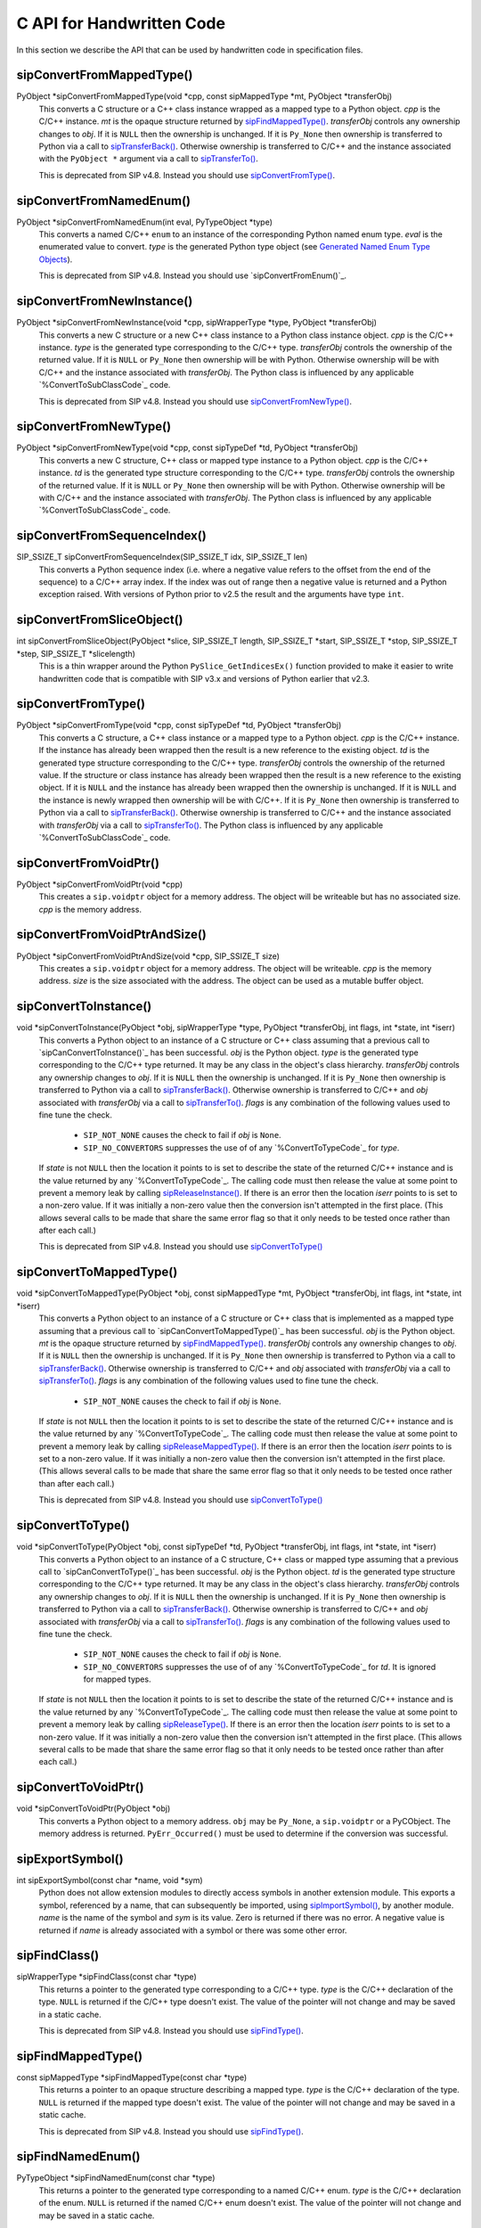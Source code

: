.. _ref-c-api:

C API for Handwritten Code
==========================

In this section we describe the API that can be used by handwritten code in
specification files.


.. cmacro:: SIP_API_MAJOR_NR

    This is a C preprocessor symbol that defines the major number of the SIP
    API.  Its value is a number.  There is no direct relationship between this
    and the SIP version number.


.. cmacro:: SIP_API_MINOR_NR

    This is a C preprocessor symbol that defines the minor number of the SIP
    API.  Its value is a number.  There is no direct relationship between this
    and the SIP version number.


.. cmacro:: SIP_BLOCK_THREADS

    This is a C preprocessor macro that will make sure the Python Global
    Interpreter Lock (GIL) is acquired.  Python API calls must only be made
    when the GIL has been acquired.  There must be a corresponding
    :cmacro:`SIP_UNBLOCK_THREADS` at the same lexical scope.


.. cmacro:: SIP_NO_CONVERTORS

    This is a flag used by various type convertors that suppresses the use of a
    type's :directive:`%ConvertToTypeCode`.


.. cmacro:: SIP_NOT_NONE

    This is a flag used by various type convertors that causes the conversion
    to fail if the Python object being converted is ``Py_None``.


.. cmacro:: SIP_SSIZE_T

    This is a C preprocessor macro that is defined as ``Py_ssize_t`` for Python
    v2.5 and later, and as ``int`` for earlier versions of Python.  It makes it
    easier to write PEP 353 compliant handwritten code.


.. cmacro:: SIP_UNBLOCK_THREADS

    This is a C preprocessor macro that will restore the Python Global
    Interpreter Lock (GIL) to the state it was prior to the corresponding
    :cmacro:`SIP_BLOCK_THREADS`.


.. cmacro:: SIP_VERSION

    This is a C preprocessor symbol that defines the SIP version number
    represented as a 3 part hexadecimal number (e.g. v4.0.0 is represented as
    ``0x040000``).


.. cmacro:: SIP_VERSION_STR

    This is a C preprocessor symbol that defines the SIP version number
    represented as a string.  For development snapshots it will start with
    ``snapshot-``.


.. cfunction:: void sipBadCatcherResult(PyObject *method)

    This raises a Python exception when the result of a Python reimplementation
    of a C++ method doesn't have the expected type.  It is normally called by
    handwritten code specified with the :directive:`%VirtualCatcherCode`
    directive.

    :param method:
        the Python method and would normally be the supplied
        :ctype:`sipMethod`.


.. cfunction:: void sipBadLengthForSlice(SIP_SSIZE_T seqlen, SIP_SSIZE_T slicelen)

    This raises a Python exception when the length of a slice object is
    inappropriate for a sequence-like object.  It is normally called by
    handwritten code specified for :meth:`__setitem__` methods.
    
    :param seqlen:
        the length of the sequence.
    :param slicelen:
        the length of the slice.


.. cfunction:: PyObject *sipBuildResult(int *iserr, const char *format, ...)

    This creates a Python object based on a format string and associated
    values in a similar way to the Python :cfunc:`Py_BuildValue()` function.
    
    :param iserr:
        if this is not ``NULL`` then the location it points to is set to a
        non-zero value.
    :param format:
        the string of format characters.
    :return:
        If there was an error then ``NULL`` is returned and a Python exception
        is raised.
        
    If the format string begins and ends with parentheses then a tuple of
    objects is created.  If it contains more than one format character then
    parentheses must be specified.

    In the following description the first letter is the format character, the
    entry in parentheses is the Python object type that the format character
    will create, and the entry in brackets are the types of the C/C++ values
    to be passed. 

    ``a`` (string) [char]
        Convert a C/C++ ``char`` to a Python v2 or v3 string object.

    ``b`` (boolean) [int]
        Convert a C/C++ ``int`` to a Python boolean.

    ``c`` (string/bytes) [char]
        Convert a C/C++ ``char`` to a Python v2 string object or a Python v3
        bytes object.

    ``d`` (float) [double]
        Convert a C/C++ ``double`` to a Python floating point number.

    ``e`` (integer) [enum]
        Convert an anonymous C/C++ ``enum`` to a Python integer.

    ``f`` (float) [float]
        Convert a C/C++ ``float`` to a Python floating point number.

    ``g`` (string/bytes) [char \*, :cmacro:`SIP_SSIZE_T`]
        Convert a C/C++ character array and its length to a Python v2 string
        object or a Python v3 bytes object.  If the array is ``NULL`` then the
        length is ignored and the result is ``Py_None``.

    ``h`` (integer) [short]
        Convert a C/C++ ``short`` to a Python integer.

    ``i`` (integer) [int]
        Convert a C/C++ ``int`` to a Python integer.

    ``l`` (long) [long]
        Convert a C/C++ ``long`` to a Python integer.

    ``m`` (long) [unsigned long]
        Convert a C/C++ ``unsigned long`` to a Python long.

    ``n`` (long) [long long]
        Convert a C/C++ ``long long`` to a Python long.

    ``o`` (long) [unsigned long long]
        Convert a C/C++ ``unsigned long long`` to a Python long.

    ``s`` (string/bytes) [char \*]
        Convert a C/C++ ``'\0'`` terminated string to a Python v2 string object
        or a Python v3 bytes object.  If the string pointer is ``NULL`` then
        the result is ``Py_None``.

    ``t`` (long) [unsigned short]
        Convert a C/C++ ``unsigned short`` to a Python long.

    ``u`` (long) [unsigned int]
        Convert a C/C++ ``unsigned int`` to a Python long.

    ``w`` (unicode/string) [wchar_t]
        Convert a C/C++ wide character to a Python v2 unicode object or a
        Python v3 string object.

    ``x`` (unicode/string) [wchar_t \*]
        Convert a C/C++ ``L'\0'`` terminated wide character string to a Python
        v2 unicode object or a Python v3 string object.  If the string pointer
        is ``NULL`` then the result is ``Py_None``.

    ``A`` (string) [char \*]
        Convert a C/C++ ``'\0'`` terminated string to a Python v2 or v3 string
        object.  If the string pointer is ``NULL`` then the result is
        ``Py_None``.

    ``B`` (wrapped instance) [*type* \*, :ctype:`sipWrapperType` \*, PyObject \*]
        Convert a new C structure or a new C++ class instance to a Python class
        instance object.  Ownership of the structure or instance is determined
        by the ``PyObject *`` argument.  If it is ``NULL`` and the instance has
        already been wrapped then the ownership is unchanged.  If it is
        ``NULL`` or ``Py_None`` then ownership will be with Python.  Otherwise
        ownership will be with C/C++ and the instance associated with the
        ``PyObject *`` argument.  The Python class is influenced by any
        applicable :directive:`%ConvertToSubClassCode` code.

        .. note::
            This is deprecated from SIP v4.8.  Instead you should use ``N``.

    ``C`` (wrapped instance) [*type* \*, :ctype:`sipWrapperType` \*, PyObject \*]
        Convert a C structure or a C++ class instance to a Python class
        instance object.  If the structure or class instance has already been
        wrapped then the result is a new reference to the existing class
        instance object.  Ownership of the structure or instance is determined
        by the ``PyObject *`` argument.  If it is ``NULL`` and the instance has
        already been wrapped then the ownership is unchanged.  If it is
        ``NULL`` and the instance is newly wrapped then ownership will be with
        C/C++.  If it is ``Py_None`` then ownership is transferred to Python
        via a call to :cfunc:`sipTransferBack()`.  Otherwise ownership is
        transferred to C/C++ and the instance associated with the
        ``PyObject *`` argument via a call to :cfunc:`sipTransferTo()`.  The
        Python class is influenced by any applicable
        :directive:`%ConvertToSubClassCode` code.

        .. note::
            This is deprecated from SIP v4.8.  Instead you should use ``D``.

    ``D`` (wrapped instance) [*type* \*, const :ctype:`sipTypeDef` \*, PyObject \*]
        Convert a C structure, C++ class or mapped type instance to a Python
        object.  If the instance has already been wrapped then the result is a
        new reference to the existing object.  Ownership of the instance is
        determined by the ``PyObject *`` argument.  If it is ``NULL`` and the
        instance has already been wrapped then the ownership is unchanged.  If
        it is ``NULL`` and the instance is newly wrapped then ownership will be
        with C/C++.  If it is ``Py_None`` then ownership is transferred to
        Python via a call to :cfunc:`sipTransferBack()`.  Otherwise ownership
        is transferred to C/C++ and the instance associated with the
        ``PyObject *`` argument via a call to :cfunc:`sipTransferTo()`.  The
        Python class is influenced by any applicable
        :directive:`%ConvertToSubClassCode` code.

    ``E`` (wrapped enum) [enum, PyTypeObject \*]
        Convert a named C/C++ ``enum`` to an instance of the corresponding
        Python named enum type.

        .. note::
            This is deprecated from SIP v4.8.  Instead you should use ``F``.

    ``F`` (wrapped enum) [enum, :ctype:`sipTypeDef` \*]
        Convert a named C/C++ ``enum`` to an instance of the corresponding
        Python named enum type.

    ``G`` (unicode) [wchar_t \*, :cmacro:`SIP_SSIZE_T`]
        Convert a C/C++ wide character array and its length to a Python unicode
        object.  If the array is ``NULL`` then the length is ignored and the
        result is ``Py_None``.

    ``N`` (wrapped instance) [*type* \*, :ctype:`sipTypeDef` \*, PyObject \*]
        Convert a new C structure, C++ class or mapped type instance to a
        Python object.  Ownership of the instance is determined by the
        ``PyObject *`` argument.  If it is ``NULL`` and the instance has
        already been wrapped then the ownership is unchanged.  If it is
        ``NULL`` or ``Py_None`` then ownership will be with Python.  Otherwise
        ownership will be with C/C++ and the instance associated with the
        ``PyObject *`` argument.  The Python class is influenced by any
        applicable :directive:`%ConvertToSubClassCode` code.

    ``R`` (object) [PyObject \*]
        The result is value passed without any conversions.  The reference
        count is unaffected, i.e. a reference is taken.

    ``S`` (object) [PyObject \*]
        The result is value passed without any conversions.  The reference
        count is incremented.

    ``V`` (sip.voidptr) [void \*]
        Convert a C/C++ ``void *`` Python :class:`sip.voidptr` object.


.. cfunction:: PyObject *sipCallMethod(int *iserr, PyObject *method, const char *format, ...)

    This calls a Python method passing a tuple of arguments based on a format
    string and associated values in a similar way to the Python
    :cfunc:`PyObject_CallObject()` function.
    
    :param iserr:
        if this is not ``NULL`` then the location it points to is set to a
        non-zero value.
    :param method:
        the Python bound method to call.
    :param format:
        the string of format characters (see :cfunc:`sipBuildResult()`).
    :return:
        If there was an error then ``NULL`` is returned and a Python exception
        is raised.

    It is normally called by handwritten code specified with the
    :directive:`%VirtualCatcherCode` directive with method being the supplied
    :ctype:`sipMethod`.


.. cfunction:: int sipCanConvertToEnum(PyObject *obj, const sipTypeDef *td)

    This checks if a Python object can be converted to a named enum.
    
    :param obj:
        the Python object.
    :param td:
        the enum's :ref:`generated type structure <ref-type-structures>`.
    :return:
        a non-zero value if the object can be converted.


.. cfunction:: int sipCanConvertToInstance(PyObject *obj, sipWrapperType *type, int flags)

    This checks if a Python object can be converted to an instance of a C
    structure or C++ class.
    
    :param obj:
        the Python object.
    :param type:
        the C/C++ type's :ref:`generated type object <ref-type-objects>`.
    :param flags:
        any combination of the :cmacro:`SIP_NOT_NONE` and
        :cmacro:`SIP_NO_CONVERTORS` flags.
    :return:
        a non-zero value if the object can be converted.

    .. note::
        This is deprecated from SIP v4.8.  Instead you should use
        :cfunc:`sipCanConvertToType()`.


.. cfunction:: int sipCanConvertToMappedType(PyObject *obj, const sipMappedType *mt, int flags)

    This checks if a Python object can be converted to an instance of a C
    structure or C++ class which has been implemented as a mapped type.
    
    :param obj:
        the Python object.
    :param mt:
        the an opaque structure returned by :cfunc:`sipFindMappedType()`.
    :param flags:
        this may be the :cmacro:`SIP_NOT_NONE` flag.
    :return:
        a non-zero value if the object can be converted.

    .. note::
        This is deprecated from SIP v4.8.  Instead you should use
        :cfunc:`sipCanConvertToType()`.


.. cfunction:: int sipCanConvertToType(PyObject *obj, const sipTypeDef *td, int flags)

    This checks if a Python object can be converted to an instance of a C
    structure, C++ class or mapped type.
    
    :param obj:
        the Python object.
    :param td:
        the C/C++ type's :ref:`generated type structure <ref-type-structures>`.
    :param flags:
        any combination of the :cmacro:`SIP_NOT_NONE` and
        :cmacro:`SIP_NO_CONVERTORS` flags.
    :return:
        a non-zero value if the object can be converted.


.. cfunction:: PyObject *sipClassName(PyObject *obj)

    This gets the class name of a wrapped instance as a Python string.  It
    comes with a reference.

    :param obj:
        the wrapped instance.
    :return:
        the name of the instance's class.

    .. note::
        This is deprecated from SIP v4.8.  Instead you should use the
        following::

            PyString_FromString(obj->ob_type->tp_name)


.. cfunction:: PyObject *sipConvertFromConstVoidPtr(const void *cpp)

    This creates a :class:`sip.voidptr` object for a memory address.  The
    object will not be writeable and has no associated size.
    
    :param cpp:
        the memory address.
    :return:
        the :class:`sip.voidptr` object.


.. cfunction:: PyObject *sipConvertFromConstVoidPtrAndSize(const void *cpp, SIP_SSIZE_T size)

    This creates a :class:`sip.voidptr` object for a memory address.  The
    object will not be writeable and can be used as an immutable buffer object.
    
    :param cpp:
        the memory address.
    :param size:
        the size associated with the address.
    :return:
        the :class:`sip.voidptr` object.


.. cfunction:: PyObject *sipConvertFromEnum(int eval, const sipTypeDef *td)

    This converts a named C/C++ ``enum`` to an instance of the corresponding
    generated Python type.
    
    :param eval:
        the enumerated value to convert.
    :param td:
        the enum's :ref:`generated type structure <ref-type-structures>`.
    :return:
        the Python object.


.. cfunction:: PyObject *sipConvertFromInstance(void *cpp, sipWrapperType *type, PyObject *transferObj)

    This converts a C structure or a C++ class instance to an instance of the
    corresponding generated Python type.

    :param cpp:
        the C/C++ instance.
    :param type:
        the type's :ref:`generated type object <ref-type-objects>`.
    :param transferObj:
        this controls the ownership of the returned value.
    :return:
        the Python object.

    If the C/C++ instance has already been wrapped then the result is a
    new reference to the existing class instance object.
    
    If *transferObj* is ``NULL`` and the instance has already been wrapped then
    the ownership is unchanged.
    
    If *transferObj* is ``NULL`` and the instance is newly wrapped then
    ownership will be with C/C++.
    
    If *transferObj* is ``Py_None`` then ownership is transferred to Python via
    a call to :cfunc:`sipTransferBack()`.
    
    Otherwise ownership is transferred to C/C++ and the instance associated
    with *transferObj* via a call to :cfunc:`sipTransferTo()`.
    
    The Python type is influenced by any applicable
    :directive:`%ConvertToSubClassCode` code.

    .. note::
        This is deprecated from SIP v4.8.  Instead you should use
        :cfunc:`sipConvertFromType()`.


sipConvertFromMappedType()
--------------------------

PyObject \*sipConvertFromMappedType(void \*cpp, const sipMappedType \*mt, PyObject \*transferObj)
    This converts a C structure or a C++ class instance wrapped as a mapped
    type to a Python object.  *cpp* is the C/C++ instance.  *mt* is the opaque
    structure returned by `sipFindMappedType()`_.  *transferObj* controls any
    ownership changes to *obj*.  If it is ``NULL`` then the ownership is
    unchanged.  If it is ``Py_None`` then ownership is transferred to Python
    via a call to `sipTransferBack()`_.  Otherwise ownership is transferred to
    C/C++ and the instance associated with the ``PyObject *`` argument via a
    call to `sipTransferTo()`_.

    This is deprecated from SIP v4.8.  Instead you should use
    `sipConvertFromType()`_.


sipConvertFromNamedEnum()
-------------------------

PyObject \*sipConvertFromNamedEnum(int eval, PyTypeObject \*type)
    This converts a named C/C++ ``enum`` to an instance of the corresponding
    Python named enum type.  *eval* is the enumerated value to convert.  *type*
    is the generated Python type object (see `Generated Named Enum Type
    Objects`_).

    This is deprecated from SIP v4.8.  Instead you should use
    `sipConvertFromEnum()`_.


sipConvertFromNewInstance()
---------------------------

PyObject \*sipConvertFromNewInstance(void \*cpp, sipWrapperType \*type, PyObject \*transferObj)
    This converts a new C structure or a new C++ class instance to a Python
    class instance object.  *cpp* is the C/C++ instance.  *type* is the
    generated type corresponding to the C/C++ type.  *transferObj* controls the
    ownership of the returned value.  If it is ``NULL`` or ``Py_None`` then
    ownership will be with Python.  Otherwise ownership will be with C/C++ and
    the instance associated with *transferObj*.  The Python class is influenced
    by any applicable `%ConvertToSubClassCode`_ code.

    This is deprecated from SIP v4.8.  Instead you should use
    `sipConvertFromNewType()`_.


sipConvertFromNewType()
-----------------------

PyObject \*sipConvertFromNewType(void \*cpp, const sipTypeDef \*td, PyObject \*transferObj)
    This converts a new C structure, C++ class or mapped type instance to a
    Python object.  *cpp* is the C/C++ instance.  *td* is the generated type
    structure corresponding to the C/C++ type.  *transferObj* controls the
    ownership of the returned value.  If it is ``NULL`` or ``Py_None`` then
    ownership will be with Python.  Otherwise ownership will be with C/C++ and
    the instance associated with *transferObj*.  The Python class is influenced
    by any applicable `%ConvertToSubClassCode`_ code.


sipConvertFromSequenceIndex()
-----------------------------

SIP_SSIZE_T sipConvertFromSequenceIndex(SIP_SSIZE_T idx, SIP_SSIZE_T len)
    This converts a Python sequence index (i.e. where a negative value refers
    to the offset from the end of the sequence) to a C/C++ array index.  If the
    index was out of range then a negative value is returned and a Python
    exception raised.  With versions of Python prior to v2.5 the result and the
    arguments have type ``int``.


sipConvertFromSliceObject()
---------------------------

int sipConvertFromSliceObject(PyObject \*slice, SIP_SSIZE_T length, SIP_SSIZE_T \*start, SIP_SSIZE_T \*stop, SIP_SSIZE_T \*step, SIP_SSIZE_T \*slicelength)
    This is a thin wrapper around the Python ``PySlice_GetIndicesEx()``
    function provided to make it easier to write handwritten code that is
    compatible with SIP v3.x and versions of Python earlier that v2.3.


sipConvertFromType()
--------------------

PyObject \*sipConvertFromType(void \*cpp, const sipTypeDef \*td, PyObject \*transferObj)
    This converts a C structure, a C++ class instance or a mapped type to a
    Python object.  *cpp* is the C/C++ instance.  If the instance has already
    been wrapped then the result is a new reference to the existing object.
    *td* is the generated type structure corresponding to the C/C++ type.
    *transferObj* controls the ownership of the returned value.  If the
    structure or class instance has already been wrapped then the result is a
    new reference to the existing object.  If it is ``NULL`` and the instance
    has already been wrapped then the ownership is unchanged.  If it is
    ``NULL`` and the instance is newly wrapped then ownership will be with
    C/C++.  If it is ``Py_None`` then ownership is transferred to Python via a
    call to `sipTransferBack()`_.  Otherwise ownership is transferred to C/C++
    and the instance associated with *transferObj* via a call to
    `sipTransferTo()`_.  The Python class is influenced by any applicable
    `%ConvertToSubClassCode`_ code.


sipConvertFromVoidPtr()
-----------------------

PyObject \*sipConvertFromVoidPtr(void \*cpp)
    This creates a ``sip.voidptr`` object for a memory address.  The object
    will be writeable but has no associated size.  *cpp* is the memory address.


sipConvertFromVoidPtrAndSize()
------------------------------

PyObject \*sipConvertFromVoidPtrAndSize(void \*cpp, SIP_SSIZE_T size)
    This creates a ``sip.voidptr`` object for a memory address.  The object
    will be writeable.  *cpp* is the memory address.  *size* is the size
    associated with the address.  The object can be used as a mutable buffer
    object.


sipConvertToInstance()
----------------------

void \*sipConvertToInstance(PyObject \*obj, sipWrapperType \*type, PyObject \*transferObj, int flags, int \*state, int \*iserr)
    This converts a Python object to an instance of a C structure or C++ class
    assuming that a previous call to `sipCanConvertToInstance()`_ has been
    successful.  *obj* is the Python object.  *type* is the generated type
    corresponding to the C/C++ type returned.  It may be any class in the
    object's class hierarchy.  *transferObj* controls any ownership changes to
    *obj*.  If it is ``NULL`` then the ownership is unchanged.  If it is
    ``Py_None`` then ownership is transferred to Python via a call to
    `sipTransferBack()`_.  Otherwise ownership is transferred to C/C++ and
    *obj* associated with *transferObj* via a call to `sipTransferTo()`_.
    *flags* is any combination of the following values used to fine tune the
    check.

        - ``SIP_NOT_NONE`` causes the check to fail if *obj* is ``None``.

        - ``SIP_NO_CONVERTORS`` suppresses the use of of any
          `%ConvertToTypeCode`_ for *type*.

    If *state* is not ``NULL`` then the location it points to is set to
    describe the state of the returned C/C++ instance and is the value returned
    by any `%ConvertToTypeCode`_.  The calling code must then release the value
    at some point to prevent a memory leak by calling `sipReleaseInstance()`_.
    If there is an error then the location *iserr* points to is set to a
    non-zero value.  If it was initially a non-zero value then the conversion
    isn't attempted in the first place.  (This allows several calls to be made
    that share the same error flag so that it only needs to be tested once
    rather than after each call.)

    This is deprecated from SIP v4.8.  Instead you should use
    `sipConvertToType()`_


sipConvertToMappedType()
------------------------

void \*sipConvertToMappedType(PyObject \*obj, const sipMappedType \*mt, PyObject \*transferObj, int flags, int \*state, int \*iserr)
    This converts a Python object to an instance of a C structure or C++
    class that is implemented as a mapped type assuming that a previous call to
    `sipCanConvertToMappedType()`_ has been successful.  *obj* is the Python
    object.  *mt* is the opaque structure returned by `sipFindMappedType()`_.
    *transferObj* controls any ownership changes to *obj*.  If it is ``NULL``
    then the ownership is unchanged.  If it is ``Py_None`` then ownership is
    transferred to Python via a call to `sipTransferBack()`_.  Otherwise
    ownership is transferred to C/C++ and *obj* associated with *transferObj*
    via a call to `sipTransferTo()`_.  *flags* is any combination of the
    following values used to fine tune the check.

        - ``SIP_NOT_NONE`` causes the check to fail if *obj* is ``None``.

    If *state* is not ``NULL`` then the location it points to is set to
    describe the state of the returned C/C++ instance and is the value returned
    by any `%ConvertToTypeCode`_.  The calling code must then release the value
    at some point to prevent a memory leak by calling
    `sipReleaseMappedType()`_.  If there is an error then the location *iserr*
    points to is set to a non-zero value.  If it was initially a non-zero value
    then the conversion isn't attempted in the first place.  (This allows
    several calls to be made that share the same error flag so that it only
    needs to be tested once rather than after each call.)

    This is deprecated from SIP v4.8.  Instead you should use
    `sipConvertToType()`_


sipConvertToType()
------------------

void \*sipConvertToType(PyObject \*obj, const sipTypeDef \*td, PyObject \*transferObj, int flags, int \*state, int \*iserr)
    This converts a Python object to an instance of a C structure, C++ class or
    mapped type assuming that a previous call to `sipCanConvertToType()`_ has
    been successful.  *obj* is the Python object.  *td* is the generated type
    structure corresponding to the C/C++ type returned.  It may be any class in
    the object's class hierarchy.  *transferObj* controls any ownership changes
    to *obj*.  If it is ``NULL`` then the ownership is unchanged.  If it is
    ``Py_None`` then ownership is transferred to Python via a call to
    `sipTransferBack()`_.  Otherwise ownership is transferred to C/C++ and
    *obj* associated with *transferObj* via a call to `sipTransferTo()`_.
    *flags* is any combination of the following values used to fine tune the
    check.

        - ``SIP_NOT_NONE`` causes the check to fail if *obj* is ``None``.

        - ``SIP_NO_CONVERTORS`` suppresses the use of of any
          `%ConvertToTypeCode`_ for *td*.  It is ignored for mapped types.

    If *state* is not ``NULL`` then the location it points to is set to
    describe the state of the returned C/C++ instance and is the value returned
    by any `%ConvertToTypeCode`_.  The calling code must then release the value
    at some point to prevent a memory leak by calling `sipReleaseType()`_.  If
    there is an error then the location *iserr* points to is set to a non-zero
    value.  If it was initially a non-zero value then the conversion isn't
    attempted in the first place.  (This allows several calls to be made that
    share the same error flag so that it only needs to be tested once rather
    than after each call.)


sipConvertToVoidPtr()
---------------------

void \*sipConvertToVoidPtr(PyObject \*obj)
    This converts a Python object to a memory address.  ``obj`` may be
    ``Py_None``, a ``sip.voidptr`` or a PyCObject.  The memory address is
    returned.  ``PyErr_Occurred()`` must be used to determine if the conversion
    was successful.


sipExportSymbol()
-----------------

int sipExportSymbol(const char \*name, void \*sym)
    Python does not allow extension modules to directly access symbols in
    another extension module.  This exports a symbol, referenced by a name,
    that can subsequently be imported, using `sipImportSymbol()`_, by another
    module.  *name* is the name of the symbol and *sym* is its value.  Zero is
    returned if there was no error.  A negative value is returned if *name* is
    already associated with a symbol or there was some other error.


sipFindClass()
--------------

sipWrapperType \*sipFindClass(const char \*type)
    This returns a pointer to the generated type corresponding to a C/C++ type.
    *type* is the C/C++ declaration of the type.  ``NULL`` is returned if the
    C/C++ type doesn't exist.  The value of the pointer will not change and
    may be saved in a static cache.

    This is deprecated from SIP v4.8.  Instead you should use `sipFindType()`_.


sipFindMappedType()
-------------------

const sipMappedType \*sipFindMappedType(const char \*type)
    This returns a pointer to an opaque structure describing a mapped type.
    *type* is the C/C++ declaration of the type.  ``NULL`` is returned if the
    mapped type doesn't exist.  The value of the pointer will not change and
    may be saved in a static cache.

    This is deprecated from SIP v4.8.  Instead you should use `sipFindType()`_.


sipFindNamedEnum()
------------------

PyTypeObject \*sipFindNamedEnum(const char \*type)
    This returns a pointer to the generated type corresponding to a named C/C++
    enum.  *type* is the C/C++ declaration of the enum.  ``NULL`` is returned
    if the named C/C++ enum doesn't exist.  The value of the pointer will not
    change and may be saved in a static cache.

    This is deprecated from SIP v4.8.  Instead you should use `sipFindType()`_.


sipFindType()
-------------

const sipTypeDef \*sipFindType(const char \*type)
    This returns a pointer to the SIP generated type structure corresponding to
    a C/C++ type.  *type* is the C/C++ declaration of the type.  NULL is
    returned if the type doesn't exist.  The value of the pointer will not
    change and may be saved in a static cache.


sipForceConvertToInstance()
---------------------------

void \*sipForceConvertToInstance(PyObject \*obj, sipWrapperType \*type, PyObject \*transferObj, int flags, int \*state, int \*iserr)
    This converts a Python object to an instance of a C structure or C++ class
    by calling `sipCanConvertToInstance()`_ and, if it is successfull, calling
    `sipConvertToInstance()`_.  See `sipConvertToInstance()`_ for a full
    description of the arguments.

    This is deprecated from SIP v4.8.  Instead you should use
    `sipForceConvertToType()`_.


sipForceConvertToMappedType()
-----------------------------

void \*sipForceConvertToMappedType(PyObject \*obj, const sipMappedType \*mt, PyObject \*transferObj, int flags, int \*state, int \*iserr)
    This converts a Python object to an instance of a C structure or C++ class
    which has been implemented as a mapped type by calling
    `sipCanConvertToMappedType()`_ and, if it is successfull, calling
    `sipConvertToMappedType()`_.  See `sipConvertToMappedType()`_ for a full
    description of the arguments.

    This is deprecated from SIP v4.8.  Instead you should use
    `sipForceConvertToType()`_.


sipForceConvertToType()
-----------------------

void \*sipForceConvertToType(PyObject \*obj, const sipTypeDef \*td, PyObject \*transferObj, int flags, int \*state, int \*iserr)
    This converts a Python object to an instance of a C structure, C++ class or
    mapped type by calling `sipCanConvertToType()`_ and, if it is successfull,
    calling `sipConvertToType()`_.  See `sipConvertToType()`_ for a full
    description of the arguments.


sipFree()
---------

void sipFree(void \*mem)
    This returns an area of memory allocated by `sipMalloc()`_ to the heap.
    *mem* is a pointer to the area of memory.


sipGetPyObject()
----------------

PyObject \*sipGetPyObject(void \*cppptr, const sipTypeDef \*td)
    This returns a borrowed reference to the Python object for a C structure or
    C++ class instance.  If the structure or class instance hasn't been wrapped
    then ``NULL`` is returned (and no Python exception is raised).  *cppptr* is
    the pointer to the structure or class instance.  *td* is the generated type
    structure corresponding to the C/C++ type.


sipGetWrapper()
---------------

PyObject \*sipGetWrapper(void \*cppptr, sipWrapperType \*type)
    This returns a borrowed reference to the wrapped instance object for a C
    structure or C++ class instance.  If the structure or class instance
    hasn't been wrapped then ``NULL`` is returned (and no Python exception is
    raised).  *cppptr* is the pointer to the structure or class instance.
    *type* is the generated type corresponding to the C/C++ type.

    This is deprecated from SIP v4.8.  Instead you should use
    `sipGetPyObject()`_.


sipImportSymbol()
-----------------

void \*sipImportSymbol(const char \*name)
    Python does not allow extension modules to directly access symbols in
    another extension module.  This imports a symbol, referenced by a name,
    that has previously been exported, using `sipExportSymbol()`_, by another
    module.  *name* is the name of the symbol.  The value of the symbol is
    returned if there was no error.  ``NULL`` is returned if there is no such
    symbol.


sipIntTypeClassMap
------------------

This C structure is used with `sipMapIntToClass()`_ to define a mapping
between integer based RTTI and `generated type objects`_.  The structure
elements are as follows.

int typeInt
    The integer RTTI.

sipWrapperType \*\*pyType.
    A pointer to the corresponding Python type object.

This is deprecated from SIP v4.8.


sipLong_AsUnsignedLong()
------------------------

unsigned long sipLong_AsUnsignedLong(PyObject \*obj)
    This function is a thin wrapper around PyLong_AsUnsignedLong() that works
    around a bug in Python v2.3.x and earlier when converting integer objects.


sipMalloc()
-----------

void \*sipMalloc(size_t nbytes)
    This allocates an area of memory of size *nytes* on the heap using the
    Python ``PyMem_Malloc()`` function.  If there was an error then ``NULL`` is
    returned and a Python exception raised.  See `sipFree()`_.


sipMapIntToClass()
------------------

sipWrapperType \*sipMapIntToClass(int type, const sipIntTypeClassMap \*map, int maplen)
    This is used in `%ConvertToSubClassCode`_ code as a convenient way of
    converting integer based RTTI to the corresponding Python type object.
    *type* is the RTTI.  *map* is the table of known RTTI and the corresponding
    type objects (see sipIntTypeClassMap_).  The entries in the table must be
    sorted in ascending order of RTTI.  *maplen* is the number of entries in
    the table.  The corresponding Python type object is returned, or ``NULL``
    if *type* wasn't in *map*.

    This is deprecated from SIP v4.8.


sipMapStringToClass()
---------------------

sipWrapperType \*sipMapStringToClass(char \*type, const sipStringTypeClassMap \*map, int maplen)
    This is used in `%ConvertToSubClassCode`_ code as a convenient way of
    converting ``'\0'`` terminated string based RTTI to the corresponding
    Python type object.  *type* is the RTTI.  *map* is the table of known RTTI
    and the corresponding type objects (see sipStringTypeClassMap_).  The
    entries in the table must be sorted in ascending order of RTTI.  *maplen*
    is the number of entries in the table.  The corresponding Python type
    object is returned, or ``NULL`` if *type* wasn't in *map*.

    This is deprecated from SIP v4.8.


sipParseResult()
----------------

int sipParseResult(int \*iserr, PyObject \*method, PyObject \*result, const char \*format, ...)
    This converts a Python object (usually returned by a method) to C/C++ based
    on a format string and associated values in a similar way to the Python
    ``PyArg_ParseTuple()`` function.  If there was an error then a negative
    value is returned and a Python exception is raised.  If *iserr* is not
    ``NULL`` then the location it points to is set to a non-zero value.
    *method* is the Python bound method that returned the *result* object.
    *format* is the string of format characters.

    This is normally called by handwritten code specified with the
    `%VirtualCatcherCode`_ directive with *method* being the supplied
    ``sipMethod`` and ``result`` being the value returned by
    `sipCallMethod()`_.

    If *format* begins and ends with parentheses then *result* must be a Python
    tuple and the rest of *format* is applied to the tuple contents.

    In the following description the first letter is the format character, the
    entry in parentheses is the Python object type that the format character
    will convert, and the entry in brackets are the types of the C/C++ values
    to be passed. 

    ``ae`` (object) [char \*]
        Convert a Python string-like object of length 1 to a C/C++ ``char``
        according to the encoding ``e``.  ``e`` can either be ``A`` for ASCII,
        ``L`` for Latin-1, or ``8`` for UTF-8.  For Python v2 the object may be
        either a string or a unicode object that can be encoded.  For Python v3
        the object may either be a bytes object or a string object that can be
        encoded.  An object that supports the buffer protocol may also be used.

    ``b`` (integer) [bool \*]
        Convert a Python integer to a C/C++ ``bool``.

    ``c`` (string/bytes) [char \*]
        Convert a Python v2 string object or a Python v3 bytes object of length
        1 to a C/C++ ``char``.

    ``d`` (float) [double \*]
        Convert a Python floating point number to a C/C++ ``double``.

    ``e`` (integer) [enum \*]
        Convert a Python integer to an anonymous C/C++ ``enum``.

    ``f`` (float) [float \*]
        Convert a Python floating point number to a C/C++ ``float``.

    ``g`` (string/bytes) [const char \*\*, SIP_SSIZE_T \*]
        Convert a Python v2 string object or a Python v3 bytes object to a
        C/C++ character array and its length.  If the Python object is
        ``Py_None`` then the array and length are ``NULL`` and zero
        respectively.

    ``h`` (integer) [short \*]
        Convert a Python integer to a C/C++ ``short``.

    ``i`` (integer) [int \*]
        Convert a Python integer to a C/C++ ``int``.

    ``l`` (long) [long \*]
        Convert a Python long to a C/C++ ``long``.

    ``m`` (long) [unsigned long \*]
        Convert a Python long to a C/C++ ``unsigned long``.

    ``n`` (long) [long long \*]
        Convert a Python long to a C/C++ ``long long``.

    ``o`` (long) [unsigned long long \*]
        Convert a Python long to a C/C++ ``unsigned long long``.

    ``s`` (string/bytes) [const char \*\*]
        Convert a Python v2 string object or a Python v3 bytes object to a
        C/C++ ``'\0'`` terminated string.  If the Python object is ``Py_None``
        then the string is ``NULL``.

        This is deprecated from SIP v4.8.  Instead you should use ``B``.

    ``t`` (long) [unsigned short \*]
        Convert a Python long to a C/C++ ``unsigned short``.

    ``u`` (long) [unsigned int \*]
        Convert a Python long to a C/C++ ``unsigned int``.

    ``w`` (unicode/string) [wchar_t \*]
        Convert a Python v2 unicode object or a Python v3 string object of
        length 1 to a C/C++ wide character.

    ``x`` (unicode/string) [wchar_t \*\*]
        Convert a Python v2 unicode object or a Python v3 string object to a
        C/C++ ``L'\0'`` terminated wide character string.  If the Python object
        is ``Py_None`` then the string is ``NULL``.

    ``Ae`` (object) [int, const char \*\*]
        Convert a Python string-like object to a C/C++ ``'\0'`` terminated
        string according to the encoding ``e``.  ``e`` can either be ``A`` for
        ASCII, ``L`` for Latin-1, or ``8`` for UTF-8.  If the Python object is
        ``Py_None`` then the string is ``NULL``.  The integer uniquely
        identifies the object in the context defined by the ``S`` format
        character and allows an extra reference to the object to be kept to
        ensure that the string remains valid.  For Python v2 the object may be
        either a string or a unicode object that can be encoded.  For Python v3
        the object may either be a bytes object or a string object that can be
        encoded.  An object that supports the buffer protocol may also be used.

    ``B`` (string/bytes) [int, const char \*\*]
        Convert a Python v2 string object or a Python v3 bytes object to a
        C/C++ ``'\0'`` terminated string.  If the Python object is ``Py_None``
        then the string is ``NULL``.  The integer uniquely identifies the
        object in the context defined by the ``S`` format character and allows
        an extra reference to the object to be kept to ensure that the string
        remains valid.

    ``Cf`` (wrapped class) [sipWrapperType \*, int \*, void \*\*]
        Convert a Python object to a C structure or a C++ class instance and
        return its state as described in `sipConvertToInstance()`_.  ``f`` is a
        combination of the following flags encoded as an ASCII character by
        adding ``0`` to the combined value:

            0x01 disallows the conversion of ``Py_None`` to ``NULL``

            0x02 implements the `Factory`_ annotation

            0x04 suppresses the return of the state of the returned C/C++
                 instance.  Note that the ``int *`` used to return the state is
                 not passed if this flag is specified.

        This is deprecated from SIP v4.8.  Instead you should use ``Df``.

    ``Df`` (wrapped instance) [const sipTypeDef \*, int \*, void \*\*]
        Convert a Python object to a C structure, C++ class or mapped type
        instance and return its state as described in `sipConvertToType()`_.
        ``f`` is a combination of the following flags encoded as an ASCII
        character by adding ``0`` to the combined value:

            0x01 disallows the conversion of ``Py_None`` to ``NULL``

            0x02 implements the `Factory`_ annotation

            0x04 suppresses the return of the state of the returned C/C++
                 instance.  Note that the ``int *`` used to return the state is
                 not passed if this flag is specified.

    ``E`` (wrapped enum) [PyTypeObject \*, enum \*]
        Convert a Python named enum type to the corresponding C/C++ ``enum``.

        This is deprecated from SIP v4.8.  Instead you should use ``F``.

    ``F`` (wrapped enum) [sipTypeDef \*, enum \*]
        Convert a Python named enum type to the corresponding C/C++ ``enum``.

    ``G`` (unicode) [wchar_t \*\*, SIP_SSIZE_T \*]
        Convert a Python unicode object to a C/C++ wide character array and its
        length.  If the Python object is ``Py_None`` then the array and length
        are ``NULL`` and zero respectively.

    ``N`` (object) [PyTypeObject \*, PyObject \*\*]
        A Python object is checked to see if it is a certain type and then
        returned without any conversions.  The reference count is incremented.
        The Python object may be ``Py_None``.

    ``O`` (object) [PyObject \*\*]
        A Python object is returned without any conversions.  The reference
        count is incremented.

    ``S`` [sipSimpleWrapper \*]
        This format character, if used, must be the first.  It is used with
        other format characters to define a context and doesn't itself convert
        an argument.

    ``T`` (object) [PyTypeObject \*, PyObject \*\*]
        A Python object is checked to see if it is a certain type and then
        returned without any conversions.  The reference count is incremented.
        The Python object may not be ``Py_None``.

    ``V`` (sip.voidptr) [void \*]
        Convert a Python ``sip.voidptr`` object to a C/C++ ``void *``.

    ``Z`` (object) []
        Check that a Python object is ``Py_None``.  No value is returned.


sipRegisterAttributeGetter()
----------------------------

int sipRegisterAttributeGetter(const sipTypeDef \*td, sipAttrGetterFunc getter)
    This registers a handler that will called just before SIP needs to get an
    attribute from a wrapped type's dictionary for the first time.  The handler
    must then populate the type's dictionary with any lazy attributes.  -1 is
    returned if there was an error registering the handler, 0 is returned
    otherwise.

    *td* is an optional generated type definition which means that the handler
    will only be called for types with that type or sub-classed from it.  If it
    is ``NULL`` then the handler will be called for all types.

    *getter* is the handler and it has the following signature.

    int handler(const sipTypeDef \*td, PyObject \*dict)
        *td* is the generated type definition of the type whose dictionary is
        to be populated.

        *dict* is the dictionary to be populated.

        -1 is returned if there is an error, 0 is returned otherwise.

    See the section `Lazy Type Attributes`_ for more details.


sipRegisterPyType()
-------------------

int sipRegisterPyType(PyTypeObject \*type)
    This registers a type object that can be used as the meta-type or
    super-type of a wrapped C++ type.  *type* is the type.  -1 is returned if
    there was an error registering the type, 0 is returned otherwise.

    See the section `Types and Meta-types`_ for more details.


sipReleaseInstance()
--------------------

void sipReleaseInstance(void \*cpp, sipWrapperType \*type, int state)
    This destroys a wrapped C/C++ instance if it was a temporary instance.  It
    is called after a call to either `sipConvertToInstance()`_ or
    `sipForceConvertToInstance()`_.  *cpp* is the wrapped C/C++ instance.
    *type* is the generated type corresponding to *cpp*.  *state* describes the
    state of the instance.

    This is deprecated from SIP v4.8.  Instead you should use
    `sipReleaseType()`_.


sipReleaseMappedType()
----------------------

void sipReleaseMappedType(void \*cpp, const sipMappedType \*mt, int state)
    This destroys a wrapped C/C++ mapped type if it was a temporary instance.
    It is called after a call to either `sipConvertToMappedType()`_ or
    `sipForceConvertToMappedType()`_.  *cpp* is the wrapped C/C++ instance.
    *mt* is the opaque structure returned by `sipFindMappedType()`_.  *state*
    describes the state of the instance.

    This is deprecated from SIP v4.8.  Instead you should use
    `sipReleaseType()`_.


sipReleaseType()
----------------

void sipReleaseType(void \*cpp, const sipTypeDef \*td, int state)
    This destroys a wrapped C/C++ or mapped type instance if it was a temporary
    instance.  It is called after a call to either `sipConvertToType()`_ or
    `sipForceConvertToType()`_.  *cpp* is the wrapped C/C++ instance.  *td* is
    the generated type structure.  *state* describes the state of the instance.


sipResolveTypedef()
-------------------

const char \*sipResolveTypedef(const char \*name)
    If *name* refers to a C/C++ typedef then the value of that typedef is
    returned, otherwise ``NULL`` is returned.


sipSimpleWrapper
----------------

This is a C structure that represents a Python wrapped instance whose type is
``sip.simplewrapper``.  It is an extension of the ``PyObject`` structure and so
may be safely cast to it.

It includes a member called ``user`` which is of type ``PyObject *``.  This can
be used for any purpose by handwritten code and will automatically be garbage
collected at the appropriate time.


sipSimpleWrapper_Type
---------------------

This is a pointer to a ``PyTypeObject`` structure that is the type of a
`sipSimpleWrapper`_ structure and is the C implementation of
``sip.simplewrapper``.  It may be safely cast to `sipWrapperType`_.


sipStringTypeClassMap
---------------------

This C structure is used with `sipMapStringToClass()`_ to define a mapping
between ``'\0'`` terminated string based RTTI and `generated type objects`_.
The structure elements are as follows.

char \*typeString
    The ``'\0'`` terminated string RTTI.

sipWrapperType \*\*pyType.
    A pointer to the corresponding Python type object.

This is deprecated from SIP v4.8.


sipTransferBack()
-----------------

void sipTransferBack(PyObject \*obj)
    This transfers ownership of a Python wrapped instance to Python (see
    `Ownership of Objects`_).  *obj* is the wrapped instance.  In addition,
    any association of the instance with regard to the cyclic garbage
    collector with another instance is removed.


sipTransferBreak()
------------------

void sipTransferBreak(PyObject \*obj)
    Any association of a Python wrapped instance with regard to the cyclic
    garbage collector with another instance is removed.  *obj* is the wrapped
    instance.  Ownership of the instance should be with C++.


sipTransferTo()
---------------

void sipTransferTo(PyObject \*obj, PyObject \*owner)
    This transfers ownership of a Python wrapped instance to C++ (see
    `Ownership of Objects`_).  *obj* is the wrapped instance.  *owner* is an
    optional wrapped instance that *obj* becomes associated with with regard
    to the cyclic garbage collector.  If *owner* is ``NULL`` then no such
    association is made.  If *owner* is the same value as *obj* then any
    reference cycles involving *obj* can never be detected or broken by the
    cyclic garbage collector.  Responsibility for calling the C++ instance's
    destructor is always transfered to C++.


sipTypeAsPyTypeObject()
-----------------------

PyTypeObject \*sipTypeAsPyTypeObject(sipTypeDef \*td)
    This returns a pointer to the Python type object that SIP creates from a
    generated type structure.  *td* is the type structure.

    If the type structure refers to a C structure or C++ class then it may be
    safely cast to a `sipWrapperType`_.

    If the type structure refers to a mapped type then ``NULL`` will be
    returned.


sipTypeFromPyTypeObject()
-------------------------

const sipTypeDef \*sipTypeFromPyTypeObject(PyTypeObject \*py_type)
    This returns a pointer to the SIP generated type structure for a Python
    type.  *py_type* is the Python type object.

    If the Python type doesn't correspond to a SIP generated type then ``NULL``
    will be returned.


sipTypeIsClass()
----------------

int sipTypeIsClass(sipTypeDef \*td)
    This returns a non-zero value if the generated type structure refers to a
    C structure or C++ class.  *td* is the type structure.


sipTypeIsEnum()
---------------

int sipTypeIsEnum(sipTypeDef \*td)
    This returns a non-zero value if the generated type structure refers to a
    named enum.  *td* is the type structure.


sipTypeIsMapped()
-----------------

int sipTypeIsMapped(sipTypeDef \*td)
    This returns a non-zero value if the generated type structure refers to a
    mapped type.  *td* is the type structure.


sipTypeIsNamespace()
--------------------

int sipTypeIsNamespace(sipTypeDef \*td)
    This returns a non-zero value if the generated type structure refers to a
    C++ namespace.  *td* is the type structure.


sipTypeName()
-------------

const char \*sipTypeName(const sipTypeDef \*td)
    This returns the C/C++ name of a SIP generated type.  *td* is the type
    structure.


sipTypeScope()
--------------

const sipTypeDef \*sipTypeScope(const sipTypeDef \*td)
    This returns the SIP generated type structure of the scope of another
    SIP generated type structure.  ``NULL`` will be returned if the type has no
    scope.


sipVoidPtr_Type
---------------

This is a pointer to a ``PyTypeObject`` structure that is the type of a
``PyObject`` structure that is used to wrap a ``void *``.


sipWrapper
----------

This is a C structure that represents a Python wrapped instance whose type is
``sip.wrapper``.  It is an extension of the `sipSimpleWrapper`_ and
``PyObject`` structures and so may be safely cast to both.


sipWrapper_Check()
------------------

int sipWrapper_Check(PyObject \*obj)
    This returns a non-zero value if a Python object is a wrapped instance.
    *obj* is the Python object.

    This is deprecated from SIP v4.8.  Instead you should use the following::

        PyObject_TypeCheck(obj, sipWrapper_Type)


sipWrapper_Type
---------------

This is a pointer to a ``PyTypeObject`` structure that is the type of a
`sipWrapper`_ structure and is the C implementation of ``sip.wrapper``.  It may
be safely cast to `sipWrapperType`_.


sipWrapperType
--------------

This is a C structure that represents a SIP generated type object.  It is an
extension of the ``PyTypeObject`` structure (which is itself an extension of
the ``PyObject`` structure) and so may be safely cast to ``PyTypeObject`` (and
``PyObject``).


sipWrapperType_Type
-------------------

This is a pointer to a ``PyTypeObject`` structure that is the type of a
`sipWrapperType`_ structure and is the C implementation of ``sip.wrappertype``.


.. _ref-type-structures:

Generated Type Structures
-------------------------

SIP generates an opaque type structure for each C structure, C++ class, C++
namespace, named enum or mapped type being wrapped.  These are
:ctype:`sipTypeDef` structures and are used extensively by the SIP API.

The names of these structure are prefixed by ``sipType_``.

For those structures that correspond to C structures, C++ classes, C++
namespaces or named enums the remaining part of the name is the fully
qualified name of the structure, class, namespace or enum name.  Any ``::``
scope separators are replaced by an underscore.  For example, the type object
for class ``Klass`` is ``sipType_Klass``.

For those structure that correspond to mapped types the remaining part of the
name is generated by SIP.  The only way for handwritten code to obtain a
pointer to a structure for a mapped type is to use :cfunc:`sipFindType()`.

The type structures of all imported types are available to handwritten code.


.. _ref-type-objects:

Generated Type Objects
----------------------

SIP generates a :ctype:`sipWrapperType` type object for each C structure or
C++ class being wrapped.

These objects are named with the structure or class name prefixed by
``sipClass_``.  For example, the type object for class ``Klass`` is
``sipClass_Klass``.

.. note::
    Using these names is deprecated from SIP v4.8.  Instead use the
    corresponding generated type structure (see :ref:`ref-type-structures`) and
    :cfunc:`sipTypeAsPyTypeObject()`.


.. _ref-enum-type-objects:

Generated Named Enum Type Objects
---------------------------------

SIP generates a type object for each named enum being wrapped.  These are
PyTypeObject structures.  (Anonymous enums are wrapped as Python integers.)

These objects are named with the fully qualified enum name (i.e. including any
enclosing scope) prefixed by ``sipEnum_``.  For example, the type object for
enum ``Enum`` defined in class ``Klass`` is ``sipEnum_Klass_Enum``.

.. note::
    Using these names is deprecated from SIP v4.8.  Instead use the
    corresponding generated type structure (see :ref:`ref-type-structures`) and
    :cfunc:`sipTypeAsPyTypeObject()`.


.. _ref-derived-classes:

Generated Derived Classes
-------------------------

For most C++ classes being wrapped SIP generates a derived class with the same
name prefixed by ``sip``.  For example, the derived class for class ``Klass``
is ``sipKlass``.

If a C++ class doesn't have any virtual or protected methods in it or any of
it's super-class hierarchy, or does not emit any Qt signals, then a derived
class is not generated.

Most of the time handwritten code should ignore the derived classes.  The only
exception is that handwritten constructor code specified using the
:directive:`%MethodCode` directive should call the derived class's constructor
(which has the same C++ signature) rather then the wrapped class's constructor.


Generated Exception Objects
---------------------------

SIP generates a Python object for each exception defined with the
:directive:`%Exception` directive.

These objects are named with the fully qualified exception name (i.e. including
any enclosing scope) prefixed by ``sipException_``.  For example, the type
object for enum ``Except`` defined in class ``Klass`` is
``sipException_Klass_Except``.

The objects of all imported exceptions are available to handwritten code.
